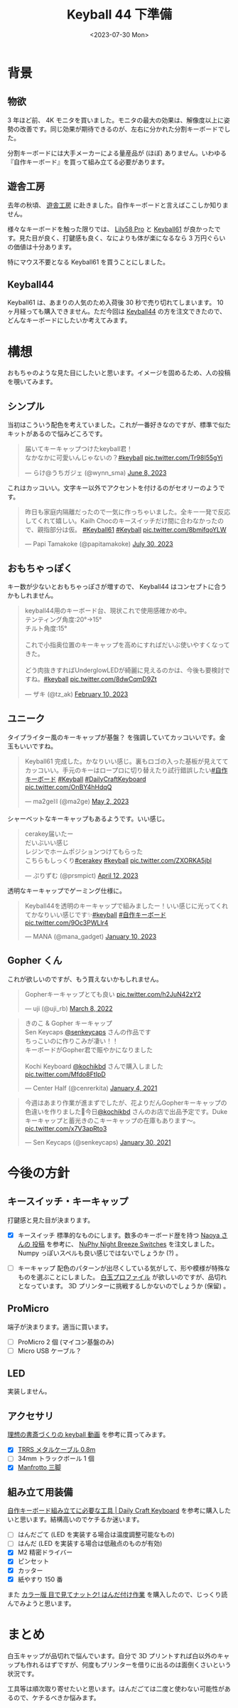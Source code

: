 #+TITLE: Keyball 44 下準備
#+DATE: <2023-07-30 Mon>
#+FILETAGS: :keyboard:

* 背景

** 物欲

3 年ほど前、 4K モニタを買いました。モニタの最大の効果は、解像度以上に姿勢の改善です。同じ効果が期待できるのが、左右に分かれた分割キーボードでした。

分割キーボードには大手メーカーによる量産品が (ほぼ) ありません。いわゆる『自作キーボード』を買って組み立てる必要があります。

** 遊舎工房

去年の秋頃、 [[https://yushakobo.jp/][遊舎工房]] に赴きました。自作キーボードと言えばここしか知りません。

様々なキーボードを触った限りでは、 [[https://shop.yushakobo.jp/products/lily58-pro?_pos=1&_sid=31bfe983d&_ss=r][Lily58 Pro]] と [[https://shop.yushakobo.jp/products/5358?_pos=2&_sid=7883fc4ac&_ss=r][Keyball61]] が良かったです。見た目が良く、打鍵感も良く、なによりも体が楽になるなら 3 万円ぐらいの価値は十分あります。

特にマウス不要となる Keyball61 を買うことにしました。

** Keyball44

Keyball61 は、あまりの人気のため入荷後 30 秒で売り切れてしまいます。 10 ヶ月経っても購入できません。ただ今回は [[https://shirogane-lab.net/items/64b7a006eb6dbe00346cd0c5][Keyball44]] の方を注文できたので、どんなキーボードにしたいか考えてみます。

* 構想

おもちゃのような見た目にしたいと思います。イメージを固めるため、人の投稿を覗いてみます。

** シンプル

当初はこういう配色を考えていました。これが一番好きなのですが、標準で似たキットがあるので悩みどころです。

#+BEGIN_EXPORT html
<blockquote class="twitter-tweet"><p lang="ja" dir="ltr">届いてキーキャップつけたkeyball君！<br>なかなかに可愛いんじゃないの？<a href="https://twitter.com/hashtag/keyball?src=hash&amp;ref_src=twsrc%5Etfw">#keyball</a> <a href="https://t.co/Tr98I55gYi">pic.twitter.com/Tr98I55gYi</a></p>&mdash; らけ@うちガジェ (@wynn_sma) <a href="https://twitter.com/wynn_sma/status/1666649565213376513?ref_src=twsrc%5Etfw">June 8, 2023</a></blockquote> <script async src="https://platform.twitter.com/widgets.js" charset="utf-8"></script>
#+END_EXPORT

これはカッコいい。文字キー以外でアクセントを付けるのがセオリーのようです。

#+BEGIN_EXPORT html
<blockquote class="twitter-tweet"><p lang="ja" dir="ltr">昨日も家庭内隔離だったので一気に作っちゃいました。全キー一発で反応してくれて嬉しい。Kailh Chocのキースイッチだけ間に合わなかったので、親指部分は仮。 <a href="https://twitter.com/hashtag/Keyball61?src=hash&amp;ref_src=twsrc%5Etfw">#Keyball61</a> <a href="https://twitter.com/hashtag/Keyball?src=hash&amp;ref_src=twsrc%5Etfw">#Keyball</a> <a href="https://t.co/8bmifqoYLW">pic.twitter.com/8bmifqoYLW</a></p>&mdash; Papi Tamakoke (@papitamakoke) <a href="https://twitter.com/papitamakoke/status/1685520590722252800?ref_src=twsrc%5Etfw">July 30, 2023</a></blockquote> <script async src="https://platform.twitter.com/widgets.js" charset="utf-8"></script>
#+END_EXPORT

** おもちゃっぽく

キー数が少ないとおもちゃっぽさが増すので、 Keyball44 はコンセプトに合うかもしれません。

#+BEGIN_EXPORT html
<blockquote class="twitter-tweet"><p lang="ja" dir="ltr">keyball44用のキーボード台、現状これで使用感確かめ中。<br>テンティング角度:20°→15°<br>チルト角度:15°<br><br>これで小指奥位置のキーキャップを高めにすればだいぶ使いやすくなってきた。<br><br>どう肉抜きすればUnderglowLEDが綺麗に見えるのかは、今後も要検討ですね。<a href="https://twitter.com/hashtag/keyball?src=hash&amp;ref_src=twsrc%5Etfw">#keyball</a> <a href="https://t.co/8dwCqmD9Zt">pic.twitter.com/8dwCqmD9Zt</a></p>&mdash; ザキ (@tz_ak) <a href="https://twitter.com/tz_ak/status/1624052962669600773?ref_src=twsrc%5Etfw">February 10, 2023</a></blockquote> <script async src="https://platform.twitter.com/widgets.js" charset="utf-8"></script>
#+END_EXPORT

** ユニーク

タイプライター風のキーキャップが基盤？ を強調していてカッコいいです。金玉もいいですね。

#+BEGIN_EXPORT html
<blockquote class="twitter-tweet"><p lang="ja" dir="ltr">Keyball61 完成した。かなりいい感じ。裏もロゴの入った基板が見えててカッコいい。手元のキーはロープロに切り替えたり試行錯誤したい<a href="https://twitter.com/hashtag/%E8%87%AA%E4%BD%9C%E3%82%AD%E3%83%BC%E3%83%9C%E3%83%BC%E3%83%89?src=hash&amp;ref_src=twsrc%5Etfw">#自作キーボード</a> <a href="https://twitter.com/hashtag/Keyball?src=hash&amp;ref_src=twsrc%5Etfw">#Keyball</a> <a href="https://twitter.com/hashtag/DailyCraftKeyboard?src=hash&amp;ref_src=twsrc%5Etfw">#DailyCraftKeyboard</a> <a href="https://t.co/OnBY4hHdqQ">pic.twitter.com/OnBY4hHdqQ</a></p>&mdash; ma2ge⛓ (@ma2ge) <a href="https://twitter.com/ma2ge/status/1653310761220071426?ref_src=twsrc%5Etfw">May 2, 2023</a></blockquote> <script async src="https://platform.twitter.com/widgets.js" charset="utf-8"></script>
#+END_EXPORT

シャーベットなキーキャップもあるようです。いい感じ。

#+BEGIN_EXPORT html
<blockquote class="twitter-tweet"><p lang="ja" dir="ltr">cerakey届いたー<br>だいぶいい感じ<br>レジンでホームポジションつけてもらった<br>こちらもしっくり<a href="https://twitter.com/hashtag/cerakey?src=hash&amp;ref_src=twsrc%5Etfw">#cerakey</a> <a href="https://twitter.com/hashtag/keyball?src=hash&amp;ref_src=twsrc%5Etfw">#keyball</a> <a href="https://t.co/ZXORKA5jbl">pic.twitter.com/ZXORKA5jbl</a></p>&mdash; ぷりずむ (@prsmpict) <a href="https://twitter.com/prsmpict/status/1645950357863038976?ref_src=twsrc%5Etfw">April 12, 2023</a></blockquote> <script async src="https://platform.twitter.com/widgets.js" charset="utf-8"></script>
#+END_EXPORT

透明なキーキャップでゲーミング仕様に。

#+BEGIN_EXPORT html
<blockquote class="twitter-tweet"><p lang="ja" dir="ltr">Keyball44を透明のキーキャップで組みましたー！いい感じに光ってくれてかなりいい感じです✨<a href="https://twitter.com/hashtag/keyball?src=hash&amp;ref_src=twsrc%5Etfw">#keyball</a> <a href="https://twitter.com/hashtag/%E8%87%AA%E4%BD%9C%E3%82%AD%E3%83%BC%E3%83%9C%E3%83%BC%E3%83%89?src=hash&amp;ref_src=twsrc%5Etfw">#自作キーボード</a> <a href="https://t.co/9Oc3PWLlr4">pic.twitter.com/9Oc3PWLlr4</a></p>&mdash; MANA (@mana_gadget) <a href="https://twitter.com/mana_gadget/status/1612793256118714370?ref_src=twsrc%5Etfw">January 10, 2023</a></blockquote> <script async src="https://platform.twitter.com/widgets.js" charset="utf-8"></script>
#+END_EXPORT

** Gopher くん

これが欲しいのですが、もう買えないかもしれません。

#+BEGIN_EXPORT html
<blockquote class="twitter-tweet"><p lang="ja" dir="ltr">Gopherキーキャップとても良い <a href="https://t.co/h2JuN42zY2">pic.twitter.com/h2JuN42zY2</a></p>&mdash; uji (@uji_rb) <a href="https://twitter.com/uji_rb/status/1501157341177135105?ref_src=twsrc%5Etfw">March 8, 2022</a></blockquote> <script async src="https://platform.twitter.com/widgets.js" charset="utf-8"></script>
#+END_EXPORT

#+BEGIN_EXPORT html
<blockquote class="twitter-tweet"><p lang="ja" dir="ltr">きのこ &amp; Gopher キーキャップ<br>Sen Keycaps <a href="https://twitter.com/senkeycaps?ref_src=twsrc%5Etfw">@senkeycaps</a> さんの作品です<br>ちっこいのに作りこみが凄い！！<br>キーボードがGopher君で賑やかになりました<br><br>Kochi Keyboard <a href="https://twitter.com/kochikbd?ref_src=twsrc%5Etfw">@kochikbd</a> さんで購入しました <a href="https://t.co/Mfdo8FtIpD">pic.twitter.com/Mfdo8FtIpD</a></p>&mdash; Center Half (@cenrerkita) <a href="https://twitter.com/cenrerkita/status/1345980001246609411?ref_src=twsrc%5Etfw">January 4, 2021</a></blockquote> <script async src="https://platform.twitter.com/widgets.js" charset="utf-8"></script>
#+END_EXPORT

#+BEGIN_EXPORT html
<blockquote class="twitter-tweet"><p lang="ja" dir="ltr">今週はあまり作業が進まずでしたが、花よりだんGopherキーキャップの色違いを作りました🍡今日<a href="https://twitter.com/kochikbd?ref_src=twsrc%5Etfw">@kochikbd</a> さんのお店で出品予定です。Dukeキーキャップと蓄光きのこキーキャップの在庫もあります〜。 <a href="https://t.co/x7V3apRto3">pic.twitter.com/x7V3apRto3</a></p>&mdash; Sen Keycaps (@senkeycaps) <a href="https://twitter.com/senkeycaps/status/1355364402225049604?ref_src=twsrc%5Etfw">January 30, 2021</a></blockquote> <script async src="https://platform.twitter.com/widgets.js" charset="utf-8"></script>
#+END_EXPORT

* 今後の方針

** キースイッチ・キーキャップ

打鍵感と見た目が決まります。

- [X] キースイッチ
  標準的なものにします。数多のキーボード歴を持つ [[https://publish.obsidian.md/naoya/My+favorite+key+switches][Naoya さんの 投稿]] を参考に、 [[https://nuphy.com/products/nuphy-night-breeze-switches][NuPhy Night Breeze Switches]] を注文しました。 Numpy っぽいスペルも良い感じではないでしょうか (?) 。

- [ ] キーキャップ
  配色のパターンが出尽くしている気がして、形や模様が特殊なものを選ぶことにしました。 [[https://taneyats.booth.pm/items/4020198][白玉プロファイル]] が欲しいのですが、品切れとなっています。 3D プリンターに挑戦するしかないのでしょうか (保留) 。

** ProMicro

端子が決まります。適当に買います。

- [ ] ProMicro 2 個 (マイコン基盤のみ)
- [ ] Micro USB ケーブル？

** LED

実装しません。

** アクセサリ

[[https://www.youtube.com/watch?v=QC791UY_M6Y][理想の書斎づくりの keyball 動画]] を参考に買ってみます。

- [X] [[https://www.amazon.co.jp/TRRS-%E3%83%A1%E3%82%BF%E3%83%AB%E3%82%B1%E3%83%BC%E3%83%96%E3%83%AB-%E8%87%AA%E4%BD%9C%E3%82%AD%E3%83%BC%E3%83%9C%E3%83%BC%E3%83%89%E7%94%A8-keyball-metalcable/dp/B0C9WNBFS7][TRRS メタルケーブル 0.8m]]
- [ ] 34mm トラックボール 1 個
- [X] [[https://www.amazon.co.jp/Manfrotto-%E3%83%9F%E3%83%8B%E4%B8%89%E8%84%9A-POCKET-%E3%83%96%E3%83%A9%E3%83%83%E3%82%AF-MP3-BK/dp/B00GTLFHT8][Manfrotto 三脚]]

** 組み立て用装備

[[https://docs.dailycraft.jp/contents/guide/tool.html#%E3%81%AF%E3%82%93%E3%81%9F%E3%82%99%E4%BB%98%E3%81%91%E3%81%AB%E5%BF%85%E8%A6%81%E3%81%AA%E3%82%82%E3%81%AE][自作キーボード組み立てに必要な工具 | Daily Craft Keyboard]] を参考に購入したいと思います。結構高いのでケチるか迷います。

- [ ] はんだごて (LED を実装する場合は温度調整可能なもの)
- [ ] はんだ (LED を実装する場合は低融点のものが有効)
- [X] M2 精密ドライバー
- [X] ピンセット
- [X] カッター
- [X] 紙やすり 150 番

また [[https://pub.nikkan.co.jp/book/b10021722.html][カラー版 目で見てナットク! はんだ付け作業]] を購入したので、じっくり読んでみようと思います。

* まとめ

白玉キャップが品切れで悩んでいます。自分で 3D プリントすれば白以外のキャップも作れるはずですが、何度もプリンターを借りに出るのは面倒くさいという状況です。

工具等は順次取り寄せたいと思います。はんだごては二度と使わない可能性があるので、ケチるべきか悩みます。

